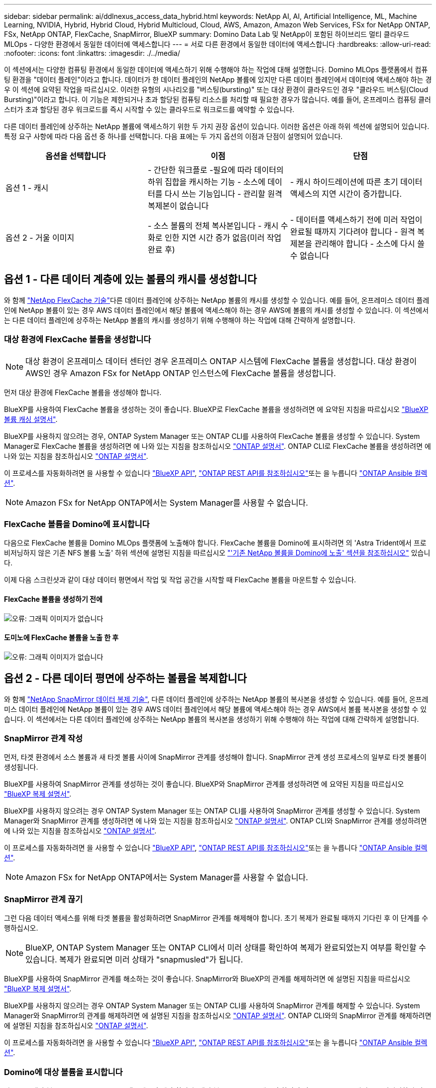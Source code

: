 ---
sidebar: sidebar 
permalink: ai/ddlnexus_access_data_hybrid.html 
keywords: NetApp AI, AI, Artificial Intelligence, ML, Machine Learning, NVIDIA, Hybrid, Hybrid Cloud, Hybrid Multicloud, Cloud, AWS, Amazon, Amazon Web Services, FSx for NetApp ONTAP, FSx, NetApp ONTAP, FlexCache, SnapMirror, BlueXP 
summary: Domino Data Lab 및 NetApp이 포함된 하이브리드 멀티 클라우드 MLOps - 다양한 환경에서 동일한 데이터에 액세스합니다 
---
= 서로 다른 환경에서 동일한 데이터에 액세스합니다
:hardbreaks:
:allow-uri-read: 
:nofooter: 
:icons: font
:linkattrs: 
:imagesdir: ./../media/


[role="lead"]
이 섹션에서는 다양한 컴퓨팅 환경에서 동일한 데이터에 액세스하기 위해 수행해야 하는 작업에 대해 설명합니다. Domino MLOps 플랫폼에서 컴퓨팅 환경을 "데이터 플레인"이라고 합니다. 데이터가 한 데이터 플레인의 NetApp 볼륨에 있지만 다른 데이터 플레인에서 데이터에 액세스해야 하는 경우 이 섹션에 요약된 작업을 따르십시오. 이러한 유형의 시나리오를 "버스팅(bursting)" 또는 대상 환경이 클라우드인 경우 "클라우드 버스팅(Cloud Bursting)"이라고 합니다. 이 기능은 제한되거나 초과 할당된 컴퓨팅 리소스를 처리할 때 필요한 경우가 많습니다. 예를 들어, 온프레미스 컴퓨팅 클러스터가 초과 할당된 경우 워크로드를 즉시 시작할 수 있는 클라우드로 워크로드를 예약할 수 있습니다.

다른 데이터 플레인에 상주하는 NetApp 볼륨에 액세스하기 위한 두 가지 권장 옵션이 있습니다. 이러한 옵션은 아래 하위 섹션에 설명되어 있습니다. 특정 요구 사항에 따라 다음 옵션 중 하나를 선택합니다. 다음 표에는 두 가지 옵션의 이점과 단점이 설명되어 있습니다.

|===
| 옵션을 선택합니다 | 이점 | 단점 


| 옵션 1 - 캐시 | - 간단한 워크플로
-필요에 따라 데이터의 하위 집합을 캐시하는 기능
- 소스에 데이터를 다시 쓰는 기능입니다
- 관리할 원격 복제본이 없습니다 | - 캐시 하이드레이션에 따른 초기 데이터 액세스의 지연 시간이 증가합니다. 


| 옵션 2 - 거울 이미지 | - 소스 볼륨의 전체 복사본입니다
- 캐시 수화로 인한 지연 시간 증가 없음(미러 작업 완료 후) | - 데이터를 액세스하기 전에 미러 작업이 완료될 때까지 기다려야 합니다
- 원격 복제본을 관리해야 합니다
- 소스에 다시 쓸 수 없습니다 
|===


== 옵션 1 - 다른 데이터 계층에 있는 볼륨의 캐시를 생성합니다

와 함께 link:https://docs.netapp.com/us-en/ontap/flexcache/accelerate-data-access-concept.html["NetApp FlexCache 기술"]다른 데이터 플레인에 상주하는 NetApp 볼륨의 캐시를 생성할 수 있습니다. 예를 들어, 온프레미스 데이터 플레인에 NetApp 볼륨이 있는 경우 AWS 데이터 플레인에서 해당 볼륨에 액세스해야 하는 경우 AWS에 볼륨의 캐시를 생성할 수 있습니다. 이 섹션에서는 다른 데이터 플레인에 상주하는 NetApp 볼륨의 캐시를 생성하기 위해 수행해야 하는 작업에 대해 간략하게 설명합니다.



=== 대상 환경에 FlexCache 볼륨을 생성합니다


NOTE: 대상 환경이 온프레미스 데이터 센터인 경우 온프레미스 ONTAP 시스템에 FlexCache 볼륨을 생성합니다. 대상 환경이 AWS인 경우 Amazon FSx for NetApp ONTAP 인스턴스에 FlexCache 볼륨을 생성합니다.

먼저 대상 환경에 FlexCache 볼륨을 생성해야 합니다.

BlueXP를 사용하여 FlexCache 볼륨을 생성하는 것이 좋습니다. BlueXP로 FlexCache 볼륨을 생성하려면 에 요약된 지침을 따르십시오 link:https://docs.netapp.com/us-en/bluexp-volume-caching/["BlueXP 볼륨 캐싱 설명서"].

BlueXP를 사용하지 않으려는 경우, ONTAP System Manager 또는 ONTAP CLI를 사용하여 FlexCache 볼륨을 생성할 수 있습니다. System Manager로 FlexCache 볼륨을 생성하려면 에 나와 있는 지침을 참조하십시오 link:https://docs.netapp.com/us-en/ontap/task_nas_flexcache.html["ONTAP 설명서"]. ONTAP CLI로 FlexCache 볼륨을 생성하려면 에 나와 있는 지침을 참조하십시오 link:https://docs.netapp.com/us-en/ontap/flexcache/index.html["ONTAP 설명서"].

이 프로세스를 자동화하려면 을 사용할 수 있습니다 link:https://docs.netapp.com/us-en/bluexp-automation/["BlueXP API"], link:https://devnet.netapp.com/restapi.php["ONTAP REST API를 참조하십시오"]또는 을 누릅니다 link:https://docs.ansible.com/ansible/latest/collections/netapp/ontap/index.html["ONTAP Ansible 컬렉션"].


NOTE: Amazon FSx for NetApp ONTAP에서는 System Manager를 사용할 수 없습니다.



=== FlexCache 볼륨을 Domino에 표시합니다

다음으로 FlexCache 볼륨을 Domino MLOps 플랫폼에 노출해야 합니다. FlexCache 볼륨을 Domino에 표시하려면 의 'Astra Trident에서 프로비저닝하지 않은 기존 NFS 볼륨 노출' 하위 섹션에 설명된 지침을 따르십시오 link:ddlnexus_expose_netapp_vols.html["'기존 NetApp 볼륨을 Domino에 노출' 섹션을 참조하십시오"] 있습니다.

이제 다음 스크린샷과 같이 대상 데이터 평면에서 작업 및 작업 공간을 시작할 때 FlexCache 볼륨을 마운트할 수 있습니다.



==== FlexCache 볼륨을 생성하기 전에

image:ddlnexus_image4.png["오류: 그래픽 이미지가 없습니다"]



==== 도미노에 FlexCache 볼륨을 노출 한 후

image:ddlnexus_image5.png["오류: 그래픽 이미지가 없습니다"]



== 옵션 2 - 다른 데이터 평면에 상주하는 볼륨을 복제합니다

와 함께 link:https://www.netapp.com/cyber-resilience/data-protection/data-backup-recovery/snapmirror-data-replication/["NetApp SnapMirror 데이터 복제 기술"], 다른 데이터 플레인에 상주하는 NetApp 볼륨의 복사본을 생성할 수 있습니다. 예를 들어, 온프레미스 데이터 플레인에 NetApp 볼륨이 있는 경우 AWS 데이터 플레인에서 해당 볼륨에 액세스해야 하는 경우 AWS에서 볼륨 복사본을 생성할 수 있습니다. 이 섹션에서는 다른 데이터 플레인에 상주하는 NetApp 볼륨의 복사본을 생성하기 위해 수행해야 하는 작업에 대해 간략하게 설명합니다.



=== SnapMirror 관계 작성

먼저, 타겟 환경에서 소스 볼륨과 새 타겟 볼륨 사이에 SnapMirror 관계를 생성해야 합니다. SnapMirror 관계 생성 프로세스의 일부로 타겟 볼륨이 생성됩니다.

BlueXP를 사용하여 SnapMirror 관계를 생성하는 것이 좋습니다. BlueXP와 SnapMirror 관계를 생성하려면 에 요약된 지침을 따르십시오 link:https://docs.netapp.com/us-en/bluexp-replication/["BlueXP 복제 설명서"].

BlueXP를 사용하지 않으려는 경우 ONTAP System Manager 또는 ONTAP CLI를 사용하여 SnapMirror 관계를 생성할 수 있습니다. System Manager와 SnapMirror 관계를 생성하려면 에 나와 있는 지침을 참조하십시오 link:https://docs.netapp.com/us-en/ontap/task_dp_configure_mirror.html["ONTAP 설명서"]. ONTAP CLI와 SnapMirror 관계를 생성하려면 에 나와 있는 지침을 참조하십시오 link:https://docs.netapp.com/us-en/ontap/data-protection/snapmirror-replication-workflow-concept.html["ONTAP 설명서"].

이 프로세스를 자동화하려면 을 사용할 수 있습니다 link:https://docs.netapp.com/us-en/bluexp-automation/["BlueXP API"], link:https://devnet.netapp.com/restapi.php["ONTAP REST API를 참조하십시오"]또는 을 누릅니다 link:https://docs.ansible.com/ansible/latest/collections/netapp/ontap/index.html["ONTAP Ansible 컬렉션"].


NOTE: Amazon FSx for NetApp ONTAP에서는 System Manager를 사용할 수 없습니다.



=== SnapMirror 관계 끊기

그런 다음 데이터 액세스를 위해 타겟 볼륨을 활성화하려면 SnapMirror 관계를 해제해야 합니다. 초기 복제가 완료될 때까지 기다린 후 이 단계를 수행하십시오.


NOTE: BlueXP, ONTAP System Manager 또는 ONTAP CLI에서 미러 상태를 확인하여 복제가 완료되었는지 여부를 확인할 수 있습니다. 복제가 완료되면 미러 상태가 "snapmusled"가 됩니다.

BlueXP를 사용하여 SnapMirror 관계를 해소하는 것이 좋습니다. SnapMirror와 BlueXP의 관계를 해제하려면 에 설명된 지침을 따르십시오 link:https://docs.netapp.com/us-en/bluexp-replication/task-managing-replication.html["BlueXP 복제 설명서"].

BlueXP를 사용하지 않으려는 경우 ONTAP System Manager 또는 ONTAP CLI를 사용하여 SnapMirror 관계를 해제할 수 있습니다. System Manager와 SnapMirror의 관계를 해제하려면 에 설명된 지침을 참조하십시오 link:https://docs.netapp.com/us-en/ontap/task_dp_serve_data_from_destination.html["ONTAP 설명서"]. ONTAP CLI와의 SnapMirror 관계를 해제하려면 에 설명된 지침을 참조하십시오 link:https://docs.netapp.com/us-en/ontap/data-protection/make-destination-volume-writeable-task.html["ONTAP 설명서"].

이 프로세스를 자동화하려면 을 사용할 수 있습니다 link:https://docs.netapp.com/us-en/bluexp-automation/["BlueXP API"], link:https://devnet.netapp.com/restapi.php["ONTAP REST API를 참조하십시오"]또는 을 누릅니다 link:https://docs.ansible.com/ansible/latest/collections/netapp/ontap/index.html["ONTAP Ansible 컬렉션"].



=== Domino에 대상 볼륨을 표시합니다

다음으로 대상 볼륨을 Domino MLOps 플랫폼에 노출해야 합니다. 대상 볼륨을 Domino에 노출하려면 의 'Astra Trident에서 프로비저닝하지 않은 기존 NFS 볼륨 노출' 하위 섹션에 설명된 지침을 따르십시오 link:ddlnexus_expose_netapp_vols.html["'기존 NetApp 볼륨을 Domino에 노출' 섹션을 참조하십시오"] 있습니다.

이제 다음 스크린샷과 같이 대상 데이터 평면에서 작업 및 작업 공간을 시작할 때 대상 볼륨을 마운트할 수 있습니다.



==== SnapMirror 관계를 생성하기 전에

image:ddlnexus_image4.png["오류: 그래픽 이미지가 없습니다"]



==== Domino에 대상 볼륨을 노출한 후

image:ddlnexus_image5.png["오류: 그래픽 이미지가 없습니다"]
